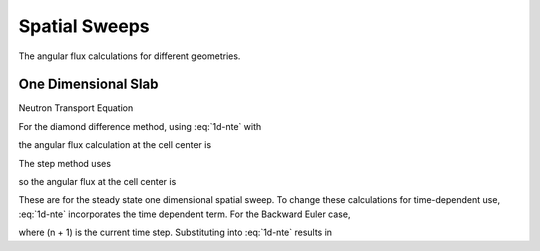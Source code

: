 Spatial Sweeps
===============================================

The angular flux calculations for different geometries.

One Dimensional Slab
--------------------

Neutron Transport Equation

.. math::
   :label: 1d-nte

   \begin{equation}
   \frac{\mu}{\Delta x} \left( \Psi_{i + 1/2} - \Psi_{i - 1/2} \right) + \sigma_{t, i} \Psi_{i} = q_{i}
   \end{equation}

For the diamond difference method, using :eq:`1d-nte` with 

.. math::
   :label: 1d-dd

   \begin{equation}
   \Psi_{i} = \frac{1}{2} \left( \Psi_{i + 1/2} + \Psi_{i - 1/2} \right),
   \end{equation}

the angular flux calculation at the cell center is 

.. math::
   :label: 1d-dd-center

   \begin{equation}
   \Psi_{i} = \frac{q_{i} + \frac{2 \mu}{\Delta x} \Psi_{i - 1/2}}{\sigma_{t,i} + \frac{2 \mu}{\Delta x}}
   \end{equation}

The step method uses 

.. math::
   :label: 1d-st

   \begin{equation}
   \Psi_{i} = \begin{cases} \Psi_{i + 1/2} & \mu > 0 \\ 
                            \Psi_{i - 1/2} & \mu < 0
              \end{cases}
   \end{equation}

so the angular flux at the cell center is

.. math::
   :label: 1d-st-center

   \begin{equation}
   \Psi_{i} = \frac{q_{i} + \frac{\mu}{\Delta x} \Psi_{i - 1/2}}{\sigma_{t,i} + \frac{\mu}{\Delta x}}.
   \end{equation}

These are for the steady state one dimensional spatial sweep. 
To change these calculations for time-dependent use, :eq:`1d-nte` incorporates the time dependent term.
For the Backward Euler case, 

.. math::
   :label: 1d-be

   \begin{equation}
   \frac{1}{v} \frac{\partial \Psi}{\partial t} = \frac{1}{v \Delta t}\left( \Psi_{i}^{n+1} - \Psi_{i}^{n} \right),
   \end{equation}

where (n + 1) is the current time step.
Substituting into :eq:`1d-nte` results in

.. math::
   :label: 1d-nte-td

   \begin{equation}
   \frac{1}{v \Delta t}\left( \Psi_{i}^{n+1} - \Psi_{i}^{n} \right) + \frac{\mu}{\Delta x} \left( \Psi_{i + 1/2}^{n+1} - \Psi_{i - 1/2}^{n+1} \right) + \sigma_{t, i} \Psi_{i}^{n+1} = q_{i}
   \end{equation}


